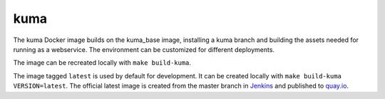 kuma
----
The kuma Docker image builds on the kuma_base image, installing a kuma branch
and building the assets needed for running as a webservice.  The environment
can be customized for different deployments.

The image can be recreated locally with ``make build-kuma``.

The image tagged ``latest`` is used by default for development. It can be
created locally with ``make build-kuma VERSION=latest``. The official latest
image is created from the master branch in Jenkins__ and published to
quay.io__.

.. __: https://ci.us-west.moz.works/blue/organizations/jenkins/mdn_multibranch_pipeline/branches/
.. __: https://quay.io/repository/mozmar/kuma_base
